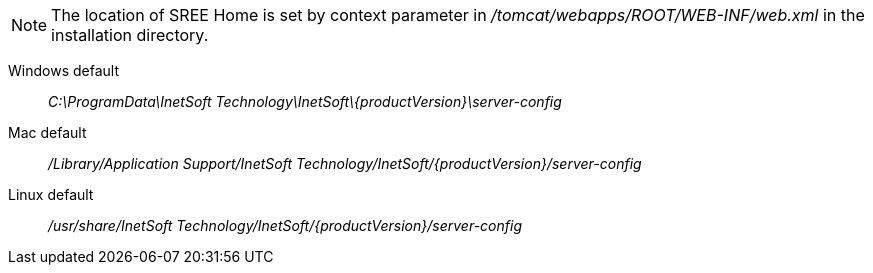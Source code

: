 
NOTE: The location of SREE Home is set by context parameter in  _/tomcat/webapps/ROOT/WEB-INF/web.xml_ in the installation directory.

Windows default:: _C:\ProgramData\InetSoft Technology\InetSoft\\{productVersion\}\server-config_
Mac default:: _/Library/Application Support/InetSoft Technology/InetSoft/\{productVersion\}/server-config_
Linux default:: _/usr/share/InetSoft Technology/InetSoft/\{productVersion\}/server-config_

////
ifdef::testdrive[]
The location of SREE Home is set in  _/bin/application.properties_ in the installation directory.
Windows default:: _C:\ProgramData\InetSoft Technology\Style Scope\\{productVersion\}\server-config_
Mac default:: _/Library/Application Support/InetSoft Technology/Style Scope/\{productVersion\}/server-config_
Linux default:: _/usr/share/InetSoft Technology/Style Scope/\{productVersion\}/server-config_
endif::[]
////